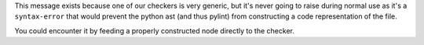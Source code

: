 This message exists because one of our checkers is very generic, but it's never going to
raise during normal use as it's a ``syntax-error`` that would prevent the python ast
(and thus pylint) from constructing a code representation of the file.

You could encounter it by feeding a properly constructed node directly to the checker.
